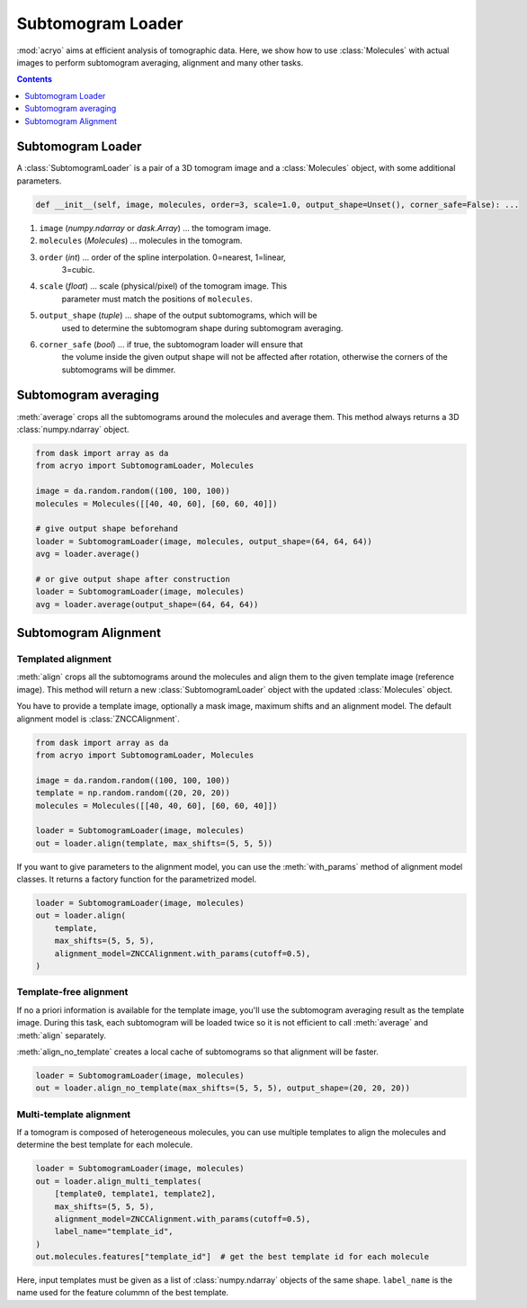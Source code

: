 ==================
Subtomogram Loader
==================

:mod:`acryo` aims at efficient analysis of tomographic data. Here, we show how to use
:class:`Molecules` with actual images to perform subtomogram averaging, alignment and
many other tasks.

.. contents:: Contents
    :local:
    :depth: 1

Subtomogram Loader
==================

A :class:`SubtomogramLoader` is a pair of a 3D tomogram image and a
:class:`Molecules` object, with some additional parameters.

.. code-block:: python

    def __init__(self, image, molecules, order=3, scale=1.0, output_shape=Unset(), corner_safe=False): ...

1. ``image`` (`numpy.ndarray` or `dask.Array`) ... the tomogram image.
2. ``molecules`` (`Molecules`) ... molecules in the tomogram.
3. ``order`` (`int`) ... order of the spline interpolation. 0=nearest, 1=linear,
    3=cubic.
4. ``scale`` (`float`) ... scale (physical/pixel) of the tomogram image. This
    parameter must match the positions of ``molecules``.
5. ``output_shape`` (`tuple`) ... shape of the output subtomograms, which will be
    used to determine the subtomogram shape during subtomogram averaging.
6. ``corner_safe`` (`bool`) ... if true, the subtomogram loader will ensure that
    the volume inside the given output shape will not be affected after rotation,
    otherwise the corners of the subtomograms will be dimmer.

Subtomogram averaging
=====================

:meth:`average` crops all the subtomograms around the molecules and
average them. This method always returns a 3D :class:`numpy.ndarray` object.

.. code-block:: python

    from dask import array as da
    from acryo import SubtomogramLoader, Molecules

    image = da.random.random((100, 100, 100))
    molecules = Molecules([[40, 40, 60], [60, 60, 40]])

    # give output shape beforehand
    loader = SubtomogramLoader(image, molecules, output_shape=(64, 64, 64))
    avg = loader.average()

    # or give output shape after construction
    loader = SubtomogramLoader(image, molecules)
    avg = loader.average(output_shape=(64, 64, 64))

Subtomogram Alignment
=====================

Templated alignment
-------------------

:meth:`align` crops all the subtomograms around the molecules and
align them to the given template image (reference image). This method will return
a new :class:`SubtomogramLoader` object with the updated :class:`Molecules` object.

You have to provide a template image, optionally a mask image, maximum shifts and
an alignment model. The default alignment model is :class:`ZNCCAlignment`.

.. code-block:: python

    from dask import array as da
    from acryo import SubtomogramLoader, Molecules

    image = da.random.random((100, 100, 100))
    template = np.random.random((20, 20, 20))
    molecules = Molecules([[40, 40, 60], [60, 60, 40]])

    loader = SubtomogramLoader(image, molecules)
    out = loader.align(template, max_shifts=(5, 5, 5))

If you want to give parameters to the alignment model, you can use the :meth:`with_params`
method of alignment model classes. It returns a factory function for the parametrized model.

.. code-block:: python

    loader = SubtomogramLoader(image, molecules)
    out = loader.align(
        template,
        max_shifts=(5, 5, 5),
        alignment_model=ZNCCAlignment.with_params(cutoff=0.5),
    )

Template-free alignment
-----------------------

If no a priori information is available for the template image, you'll use the subtomogram
averaging result as the template image. During this task, each subtomogram will be loaded
twice so it is not efficient to call :meth:`average` and :meth:`align` separately.

:meth:`align_no_template` creates a local cache of subtomograms so that alignment will be
faster.

.. code-block:: python

    loader = SubtomogramLoader(image, molecules)
    out = loader.align_no_template(max_shifts=(5, 5, 5), output_shape=(20, 20, 20))

Multi-template alignment
------------------------

If a tomogram is composed of heterogeneous molecules, you can use multiple templates to
align the molecules and determine the best template for each molecule.

.. code-block:: python

    loader = SubtomogramLoader(image, molecules)
    out = loader.align_multi_templates(
        [template0, template1, template2],
        max_shifts=(5, 5, 5),
        alignment_model=ZNCCAlignment.with_params(cutoff=0.5),
        label_name="template_id",
    )
    out.molecules.features["template_id"]  # get the best template id for each molecule

Here, input templates must be given as a list of :class:`numpy.ndarray` objects of the
same shape. ``label_name`` is the name used for the feature colummn of the best template.
